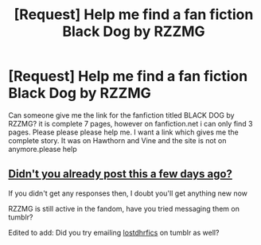 #+TITLE: [Request] Help me find a fan fiction Black Dog by RZZMG

* [Request] Help me find a fan fiction Black Dog by RZZMG
:PROPERTIES:
:Author: Harrypotter2321
:Score: 1
:DateUnix: 1546828783.0
:DateShort: 2019-Jan-07
:FlairText: Request
:END:
Can someone give me the link for the fanfiction titled BLACK DOG by RZZMG? it is complete 7 pages, however on fanfiction.net i can only find 3 pages. Please please please help me. I want a link which gives me the complete story. It was on Hawthorn and Vine and the site is not on anymore.please help


** [[https://www.reddit.com/r/HPfanfiction/comments/aashei/dramione_fanfiction_black_dog_by_rzzmg/][Didn't you already post this a few days ago?]]

If you didn't get any responses then, I doubt you'll get anything new now

RZZMG is still active in the fandom, have you tried messaging them on tumblr?

Edited to add: Did you try emailing [[http://lostdhrfics.tumblr.com/][lostdhrfics]] on tumblr as well?
:PROPERTIES:
:Author: tectonictigress
:Score: 2
:DateUnix: 1546829329.0
:DateShort: 2019-Jan-07
:END:
